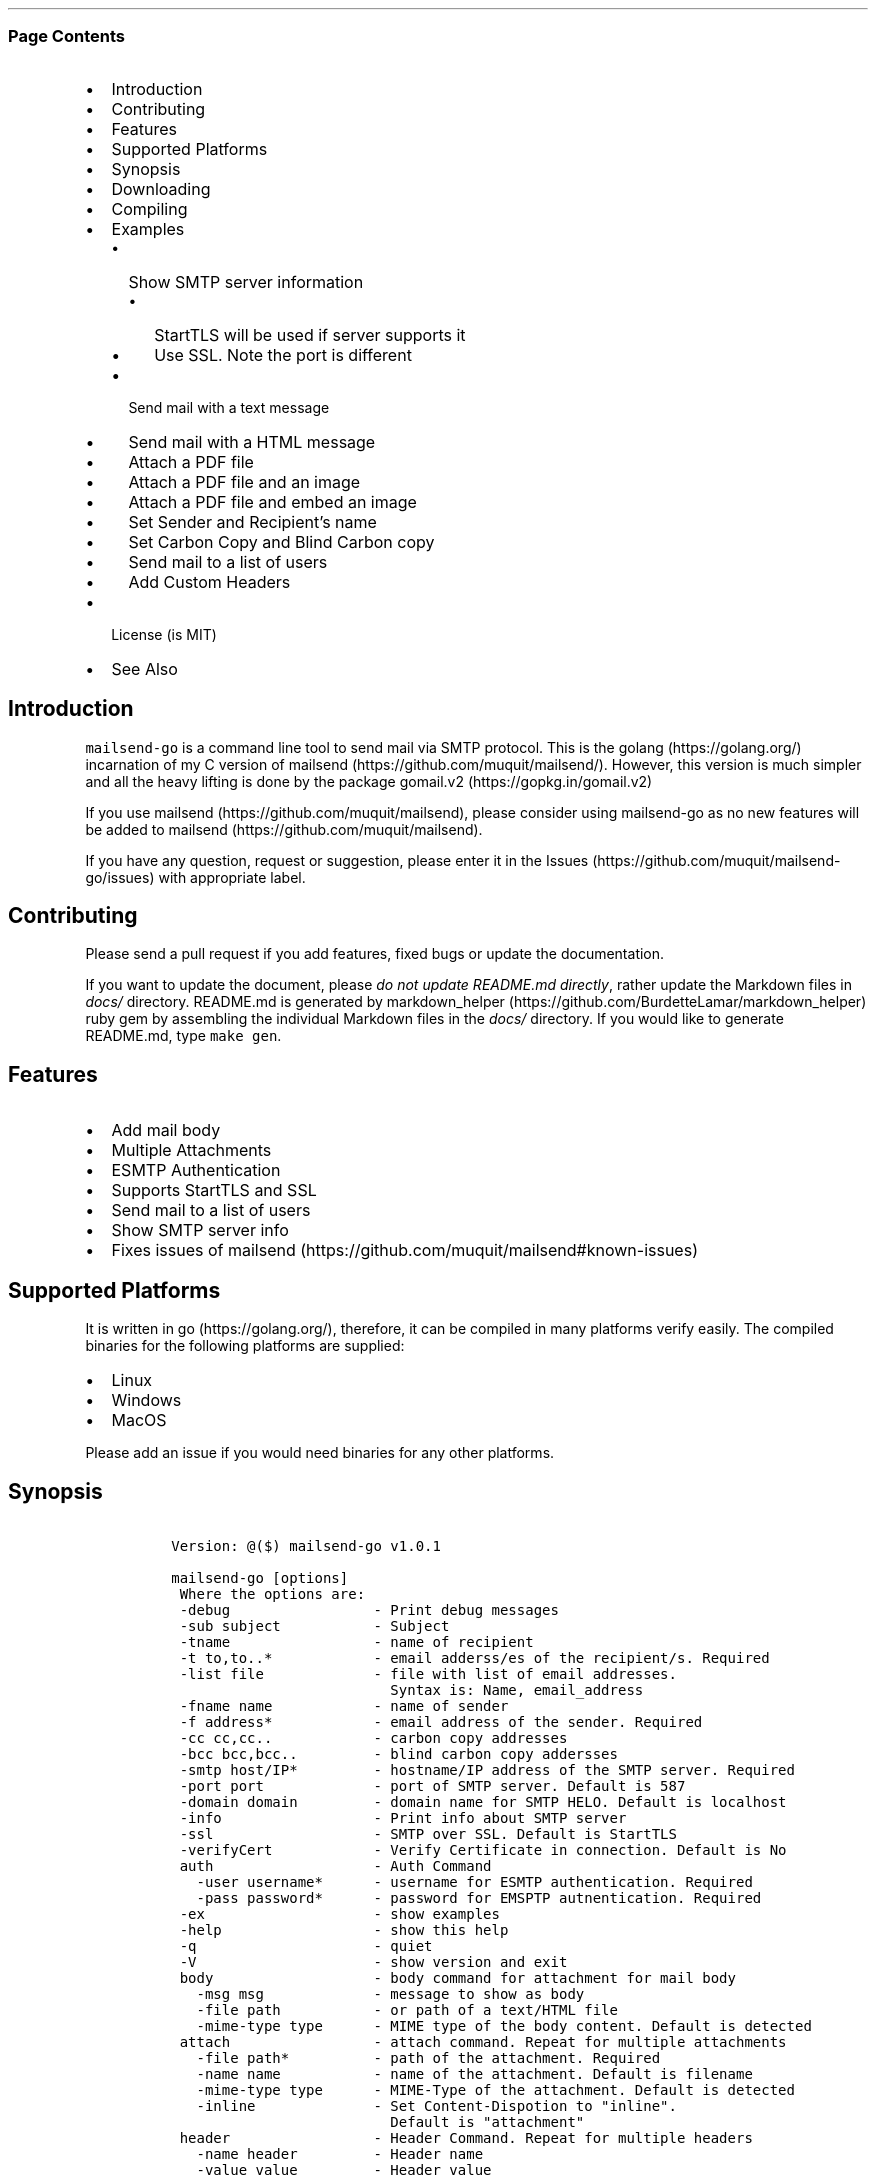 .\" Automatically generated by Pandoc 2.3.1
.\"
.TH "" "" "" "" ""
.hy
.SS Page Contents
.IP \[bu] 2
Introduction
.IP \[bu] 2
Contributing
.IP \[bu] 2
Features
.IP \[bu] 2
Supported Platforms
.IP \[bu] 2
Synopsis
.IP \[bu] 2
Downloading
.IP \[bu] 2
Compiling
.IP \[bu] 2
Examples
.RS 2
.IP \[bu] 2
Show SMTP server information
.RS 2
.IP \[bu] 2
StartTLS will be used if server supports it
.IP \[bu] 2
Use SSL. Note the port is different
.RE
.IP \[bu] 2
Send mail with a text message
.IP \[bu] 2
Send mail with a HTML message
.IP \[bu] 2
Attach a PDF file
.IP \[bu] 2
Attach a PDF file and an image
.IP \[bu] 2
Attach a PDF file and embed an image
.IP \[bu] 2
Set Sender and Recipient's name
.IP \[bu] 2
Set Carbon Copy and Blind Carbon copy
.IP \[bu] 2
Send mail to a list of users
.IP \[bu] 2
Add Custom Headers
.RE
.IP \[bu] 2
License (is MIT)
.IP \[bu] 2
See Also
.SH Introduction
.PP
\f[C]mailsend\-go\f[] is a command line tool to send mail via SMTP
protocol.
This is the golang (https://golang.org/) incarnation of my C version of
mailsend (https://github.com/muquit/mailsend/).
However, this version is much simpler and all the heavy lifting is done
by the package gomail.v2 (https://gopkg.in/gomail.v2)
.PP
If you use mailsend (https://github.com/muquit/mailsend), please
consider using mailsend\-go as no new features will be added to
mailsend (https://github.com/muquit/mailsend).
.PP
If you have any question, request or suggestion, please enter it in the
Issues (https://github.com/muquit/mailsend-go/issues) with appropriate
label.
.SH Contributing
.PP
Please send a pull request if you add features, fixed bugs or update the
documentation.
.PP
If you want to update the document, please \f[I]do not update README.md
directly\f[], rather update the Markdown files in \f[I]docs/\f[]
directory.
README.md is generated by
markdown_helper (https://github.com/BurdetteLamar/markdown_helper) ruby
gem by assembling the individual Markdown files in the \f[I]docs/\f[]
directory.
If you would like to generate README.md, type \f[C]make\ gen\f[].
.SH Features
.IP \[bu] 2
Add mail body
.IP \[bu] 2
Multiple Attachments
.IP \[bu] 2
ESMTP Authentication
.IP \[bu] 2
Supports StartTLS and SSL
.IP \[bu] 2
Send mail to a list of users
.IP \[bu] 2
Show SMTP server info
.IP \[bu] 2
Fixes issues of
mailsend (https://github.com/muquit/mailsend#known-issues)
.SH Supported Platforms
.PP
It is written in go (https://golang.org/), therefore, it can be compiled
in many platforms verify easily.
The compiled binaries for the following platforms are supplied:
.IP \[bu] 2
Linux
.IP \[bu] 2
Windows
.IP \[bu] 2
MacOS
.PP
Please add an issue if you would need binaries for any other platforms.
.SH Synopsis
.IP
.nf
\f[C]
\ Version:\ \@($)\ mailsend\-go\ v1.0.1

\ mailsend\-go\ [options]
\ \ Where\ the\ options\ are:
\ \ \-debug\ \ \ \ \ \ \ \ \ \ \ \ \ \ \ \ \ \-\ Print\ debug\ messages
\ \ \-sub\ subject\ \ \ \ \ \ \ \ \ \ \ \-\ Subject
\ \ \-tname\ \ \ \ \ \ \ \ \ \ \ \ \ \ \ \ \ \-\ name\ of\ recipient
\ \ \-t\ to,to..*\ \ \ \ \ \ \ \ \ \ \ \ \-\ email\ adderss/es\ of\ the\ recipient/s.\ Required
\ \ \-list\ file\ \ \ \ \ \ \ \ \ \ \ \ \ \-\ file\ with\ list\ of\ email\ addresses.\ 
\ \ \ \ \ \ \ \ \ \ \ \ \ \ \ \ \ \ \ \ \ \ \ \ \ \ \ Syntax\ is:\ Name,\ email_address
\ \ \-fname\ name\ \ \ \ \ \ \ \ \ \ \ \ \-\ name\ of\ sender
\ \ \-f\ address*\ \ \ \ \ \ \ \ \ \ \ \ \-\ email\ address\ of\ the\ sender.\ Required
\ \ \-cc\ cc,cc..\ \ \ \ \ \ \ \ \ \ \ \ \-\ carbon\ copy\ addresses
\ \ \-bcc\ bcc,bcc..\ \ \ \ \ \ \ \ \ \-\ blind\ carbon\ copy\ addersses
\ \ \-smtp\ host/IP*\ \ \ \ \ \ \ \ \ \-\ hostname/IP\ address\ of\ the\ SMTP\ server.\ Required
\ \ \-port\ port\ \ \ \ \ \ \ \ \ \ \ \ \ \-\ port\ of\ SMTP\ server.\ Default\ is\ 587
\ \ \-domain\ domain\ \ \ \ \ \ \ \ \ \-\ domain\ name\ for\ SMTP\ HELO.\ Default\ is\ localhost
\ \ \-info\ \ \ \ \ \ \ \ \ \ \ \ \ \ \ \ \ \ \-\ Print\ info\ about\ SMTP\ server
\ \ \-ssl\ \ \ \ \ \ \ \ \ \ \ \ \ \ \ \ \ \ \ \-\ SMTP\ over\ SSL.\ Default\ is\ StartTLS
\ \ \-verifyCert\ \ \ \ \ \ \ \ \ \ \ \ \-\ Verify\ Certificate\ in\ connection.\ Default\ is\ No
\ \ auth\ \ \ \ \ \ \ \ \ \ \ \ \ \ \ \ \ \ \ \-\ Auth\ Command
\ \ \ \ \-user\ username*\ \ \ \ \ \ \-\ username\ for\ ESMTP\ authentication.\ Required
\ \ \ \ \-pass\ password*\ \ \ \ \ \ \-\ password\ for\ EMSPTP\ autnentication.\ Required
\ \ \-ex\ \ \ \ \ \ \ \ \ \ \ \ \ \ \ \ \ \ \ \ \-\ show\ examples
\ \ \-help\ \ \ \ \ \ \ \ \ \ \ \ \ \ \ \ \ \ \-\ show\ this\ help
\ \ \-q\ \ \ \ \ \ \ \ \ \ \ \ \ \ \ \ \ \ \ \ \ \-\ quiet
\ \ \-V\ \ \ \ \ \ \ \ \ \ \ \ \ \ \ \ \ \ \ \ \ \-\ show\ version\ and\ exit
\ \ body\ \ \ \ \ \ \ \ \ \ \ \ \ \ \ \ \ \ \ \-\ body\ command\ for\ attachment\ for\ mail\ body
\ \ \ \ \-msg\ msg\ \ \ \ \ \ \ \ \ \ \ \ \ \-\ message\ to\ show\ as\ body\ 
\ \ \ \ \-file\ path\ \ \ \ \ \ \ \ \ \ \ \-\ or\ path\ of\ a\ text/HTML\ file
\ \ \ \ \-mime\-type\ type\ \ \ \ \ \ \-\ MIME\ type\ of\ the\ body\ content.\ Default\ is\ detected
\ \ attach\ \ \ \ \ \ \ \ \ \ \ \ \ \ \ \ \ \-\ attach\ command.\ Repeat\ for\ multiple\ attachments
\ \ \ \ \-file\ path*\ \ \ \ \ \ \ \ \ \ \-\ path\ of\ the\ attachment.\ Required
\ \ \ \ \-name\ name\ \ \ \ \ \ \ \ \ \ \ \-\ name\ of\ the\ attachment.\ Default\ is\ filename
\ \ \ \ \-mime\-type\ type\ \ \ \ \ \ \-\ MIME\-Type\ of\ the\ attachment.\ Default\ is\ detected
\ \ \ \ \-inline\ \ \ \ \ \ \ \ \ \ \ \ \ \ \-\ Set\ Content\-Dispotion\ to\ "inline".\ 
\ \ \ \ \ \ \ \ \ \ \ \ \ \ \ \ \ \ \ \ \ \ \ \ \ \ \ Default\ is\ "attachment"
\ \ header\ \ \ \ \ \ \ \ \ \ \ \ \ \ \ \ \ \-\ Header\ Command.\ Repeat\ for\ multiple\ headers
\ \ \ \ \-name\ header\ \ \ \ \ \ \ \ \ \-\ Header\ name
\ \ \ \ \-value\ value\ \ \ \ \ \ \ \ \ \-\ Header\ value

The\ options\ with\ *\ are\ required.\ 
Environment\ variables:
\ \ \ SMTP_USER_PASS\ for\ auth\ password\ (\-pass)
\ \ \ \ 
\f[]
.fi
.SH Downloading
.PP
Pre\-built \f[C]mailsend\-go\f[] binaries for Windows, Linux and MacOS
can be downloaded from the
releases (https://github.com/muquit/mailsend-go/releases) page.
However, binaries for other platforms can be cross\-compiled easily by
setting the environment
variables (https://golang.org/doc/install/source#environment)
\f[I]GOOS\f[] and \f[I]GOARCH\f[].
.SH Compiling
.PP
Compiling from scratch requires the Go programming language
toolchain (https://golang.org/dl/) and git.
.PP
To download, build and install (or upgrade) mailsend\-go, run:
.IP
.nf
\f[C]
\ \ \ \ go\ get\ \-u\ github.com/muquit/mailsend\-go
\f[]
.fi
.PP
If you see the error message
\f[C]go:\ cannot\ find\ main\ module;\ see\ \[aq]go\ help\ modules\[aq]\f[],
make sure GO111MODULE environment variable is not set to on.
Unset it by typing \f[C]unset\ GO111MODULE\f[]
.PP
To compile yourself:
.IP \[bu] 2
If you are using very old version of go, install dependencies by typing:
.IP
.nf
\f[C]
\ \ \ \ make\ tools
\ \ \ \ make
\f[]
.fi
.IP \[bu] 2
If you are using go 1.11+, dependencies will be installed via go
modules.
If you cloned mailsend\-go inside your $GOPATH, you have to set env var:
.IP
.nf
\f[C]
\ \ \ \ export\ GO111MODULE=on
\f[]
.fi
.IP \[bu] 2
Finally compile mailsend\-go by typing:
.IP
.nf
\f[C]
\ \ \ \ make
\f[]
.fi
.PP
As mailsend\-go uses go modules, it can be built outside $GOPATH e.g.
.IP
.nf
\f[C]
\ \ \ \ cd\ /tmp
\ \ \ \ git\ clone\ https://github.com/muquit/mailsend\-go.git
\ \ \ \ cd\ mailsend\-go
\ \ \ \ make
\ \ \ \ ./mailsend\-go\ \-V
\ \ \ \ \@(#)\ mailsend\-go\ v1.0.1
\f[]
.fi
.IP \[bu] 2
List the packages used:
.IP
.nf
\f[C]
\ \ \ \ make\ list\ \-m\ "all"
\ \ \ \ github.com/muquit/mailsend\-go
\ \ \ \ gopkg.in/alexcesaro/quotedprintable.v3\ v3.0.0\-20150716171945\-2caba252f4dc
\ \ \ \ gopkg.in/gomail.v2\ v2.0.0\-20160411212932\-81ebce5c23df
\f[]
.fi
.PP
Type \f[C]make\ help\f[] for more targets:
.SH Examples
.PP
Each example mailsend\-go command is a single line.
In Unix back slash \  can be used to continue in the next line.
Also in Unix, use single quotes instead of double quotes, otherwise if
input has any shell character like $ etc, it will get expanded by the
shell.
.SS Show SMTP server information
.SS StartTLS will be used if server supports it
.IP
.nf
\f[C]
\ \ mailsend\-go\ \-info\ \-smtp\ smtp.gmail.com\ \-port\ 587
\f[]
.fi
.IP
.nf
\f[C]
[S]\ 220\ smtp.gmail.com\ ESMTP\ k185\-v6sm17739711qkd.27\ \-\ gsmtp
[C]\ HELO\ localhost
[C]\ EHLO\ localhost
[S]\ 250\-smtp.gmail.com\ at\ your\ service,\ [x.x.x.x]
[S]\ 250\-SIZE\ 35882577
[S]\ 250\-8BITMIME
[S]\ 250\-STARTTLS
[S]\ 250\-ENHANCEDSTATUSCODES
[S]\ 250\-PIPELINING
[S]\ 250\-CHUNKING
[S]\ 250\-SMTPUTF8
[C]\ STARTTLS
[S]\ 220\-2.0.0\ Ready\ to\ start\ TLS
[C]\ EHLO\ localhost
[S]\ 250\-smtp.gmail.com\ at\ your\ service,\ [x.x.x.x]
[S]\ 250\-SIZE\ 35882577
[S]\ 250\-8BITMIME
[S]\ 250\-AUTH\ LOGIN\ PLAIN\ XOAUTH2\ PLAIN\-CLIENTTOKEN\ OAUTHBEARER\ XOAUTH
[S]\ 250\-ENHANCEDSTATUSCODES
[S]\ 250\-PIPELINING
[S]\ 250\-CHUNKING
[S]\ 250\-SMTPUTF8
Certificate\ of\ smtp.gmail.com:
\ Version:\ 3\ (0x3)
\ Serial\ Number:\ 149685795415515161014990164765\ (0x1e3a9301cfc7206383f9a531d)
\ Signature\ Algorithm:\ SHA256\-RSA
\ Subject:\ CN=Google\ Internet\ Authority\ G3,O=Google\ Trust\ Services,C=US
\ Issuer:\ GlobalSign
\ Not\ before:\ 2017\-06\-15\ 00:00:42\ +0000\ UTC
\ Not\ after:\ 2021\-12\-15\ 00:00:42\ +0000\ UTC
[C]\ QUIT
[S]\ 221\-2.0.0\ closing\ connection\ k185\-v6sm17739711qkd.27\ \-\ gsmtp
\f[]
.fi
.SS Use SSL. Note the port is different
.IP
.nf
\f[C]
\ \ mailsend\-go\ \-info\ \-smtp\ smtp.gmail.com\ \-port\ 465\ \-ssl
\f[]
.fi
.SS Send mail with a text message
.PP
Notice \[lq]auth\[rq] is a command and it takes \-user and \-pass
arguments.
\[lq]body\[rq] is also a command and here it took \-msg as an argument.
The command \[lq]body\[rq] can not repeat, if specified more than once,
the last one will be used.
.IP
.nf
\f[C]
\ \ \ \ mailsend\-go\ \-sub\ "Test"\ \ \-smtp\ smtp.gmail.com\ \-port\ 587\ \\
\ \ \ \ \ auth\ \\
\ \ \ \ \ \ \-user\ jsnow\@gmail.com\ \-pass\ "secret"\ \\
\ \ \ \ \ \-from\ "jsnow\@gmail.com"\ \-to\ \ "mjane\@example.com"\ \\
\ \ \ \ \ body\ \\
\ \ \ \ \ \ \ \-msg\ "hello,\ world!"
\f[]
.fi
.PP
The environment variable \[lq]SMTP_USER_PASS\[rq] can be used instead of
the flag \f[C]\-pass\f[].
.SS Send mail with a HTML message
.IP
.nf
\f[C]
\ \ \ \ mailsend\-go\ \-sub\ "Test"\ \ \\
\ \ \ \ \-smtp\ smtp.gmail.com\ \-port\ 587\ \\
\ \ \ \ auth\ \\
\ \ \ \ \ \-user\ jsnow\@gmail.com\ \-pass\ "secret"\ \\
\ \ \ \ \-from\ "jsnow\@gmail.com"\ \ \\
\ \ \ \ \-to\ \ "mjane\@example.com"\ \-from\ "jsnow\@gmail.com"\ \\
\ \ \ \ body\ \\
\ \ \ \ \ \-msg\ "<b>hello,\ world!</b>"
\f[]
.fi
.SS Attach a PDF file
.PP
MIME type will be detected.
Content\-Disposition will be set to \[lq]attachment\[rq],
Content\-Transfer\-Encoding will be \[lq]Base64\[rq].
Notice, \[lq]attach\[rq] is a command it took \-file as an arg.
The command \[lq]attach\[rq] can repeat.
.IP
.nf
\f[C]
\ \ \ \ mailsend\-go\ \-sub\ "Test"\ \ \\
\ \ \ \ \-smtp\ smtp.gmail.com\ \-port\ 587\ \\
\ \ \ \ auth\ \\
\ \ \ \ \ \-user\ jsnow\@gmail.com\ \-pass\ "secret"\ \\
\ \ \ \ \-from\ "jsnow\@gmail.com"\ \ \\
\ \ \ \ \-to\ \ "mjane\@example.com"\ \-from\ "jsnow\@gmail.com"\ \\
\ \ \ \ body\ \\
\ \ \ \ \ \-msg\ "A\ PDF\ file\ is\ attached"\ \\
\ \ \ \ attach\ \\
\ \ \ \ \ \-file\ "/path/file.pdf"
\f[]
.fi
.SS Attach a PDF file and an image
.PP
Notice, the \[lq]attach\[rq] command is repeated here.
.IP
.nf
\f[C]
\ \ \ \ mailsend\-go\ \-sub\ "Test"\ \ \\
\ \ \ \ \-smtp\ smtp.gmail.com\ \-port\ 587\ \\
\ \ \ \ auth\ \\
\ \ \ \ \ \-user\ jsnow\@gmail.com\ \-pass\ "secret"\ \\
\ \ \ \ \-from\ "jsnow\@gmail.com"\ \ \\
\ \ \ \ \-to\ \ "mjane\@example.com"\ \-from\ "jsnow\@gmail.com"\ \\
\ \ \ \ body\ \\
\ \ \ \ \ \-msg\ "A\ PDF\ file\ and\ a\ PNG\ file\ is\ attached"\ \\
\ \ \ \ attach\ \\
\ \ \ \ \ \-file\ "/path/file.pdf"\ \\
\ \ \ \ attach\ \\
\ \ \ \ \ \-file\ "/path/file.png"
\f[]
.fi
.SS Attach a PDF file and embed an image
.PP
Content\-Disposition for the image will be set to \[lq]inline\[rq].
It's an hint to the mail reader to display the image on the page.
Note: it is just a hint, it is up to the mail reader to respect it or
ignore it.
.IP
.nf
\f[C]
\ \ \ \ mailsend\-go\ \-sub\ "Test"\ \ \\
\ \ \ \ \-smtp\ smtp.gmail.com\ \-port\ 587\ \\
\ \ \ \ auth\ \\
\ \ \ \ \ \-user\ jsnow\@gmail.com\ \-pass\ "secret"\ \\
\ \ \ \ \-from\ "jsnow\@gmail.com"\ \ \\
\ \ \ \ \-to\ \ "mjane\@example.com"\ \-from\ "jsnow\@gmail.com"\ \\
\ \ \ \ body\ \\
\ \ \ \ \ \-msg\ "A\ PDF\ file\ is\ attached,\ image\ should\ be\ displayed\ inline"\ \\
\ \ \ \ attach\ \\
\ \ \ \ \ \-file\ "/path/file.pdf"\ \\
\ \ \ \ attach\ \\
\ \ \ \ \ \-file\ "/path/file.png"\ \\
\ \ \ \ \ \-inline
\f[]
.fi
.SS Set Sender and Recipient's name
.IP
.nf
\f[C]
\ \ \ \ mailsend\-go\ \-sub\ "Testing\ \-fname\ and\ \-tname"\ \ \\
\ \ \ \ \-smtp\ smtp.gmail.com\ \-port\ 587\ \\
\ \ \ \ auth\ \\
\ \ \ \ \ \-user\ example\@gmail.com\ \-pass\ "secret"\ \\
\ \ \ \ \ \-to\ jsoe\@example.com\ \\
\ \ \ \ \ \-tname\ "John\ Soe"\ \\
\ \ \ \ \ \-fname\ "Example\ Foo"\ \\
\ \ \ \ \ \-f\ "example\@gmail.com"\ \\
\ \ \ \ \ body\ \-msg\ "Testing\ Recipient\ and\ Sender\[aq]s\ name"
\f[]
.fi
.SS Set Carbon Copy and Blind Carbon copy
.IP
.nf
\f[C]
\ \ \ \ mailsend\-go\ \-sub\ "Testing\ \-cc\ and\ \-bcc"\ \\
\ \ \ \ \-smtp\ smtp.gmail.com\ \-port\ 587\ \\
\ \ \ \ auth\ \\
\ \ \ \ \ \-user\ example\@gmail.com\ \-pass\ "secret"\ \\
\ \ \ \ \ \-to\ jsoe\@example.com\ \\
\ \ \ \ \ \-f\ "example\@gmail.com"\ \\
\ \ \ \ \ \-cc\ "user1\@example.com,user2\@example.com"\ \\
\ \ \ \ \ \-bcc\ "foo\@example.com"\ \\
\ \ \ \ \ body\ \-msg\ "Testing\ Carbon\ Copy\ and\ Blind\ Carbon\ copy"
\f[]
.fi
.PP
Cc addresses will be visible to the recipients but Bcc address will not
be.
.SS Send mail to a list of users
.PP
Create a file with list of users.
The syntax is \f[C]Name,email_address\f[] in a line.
Name can be empty but comma must be specified.
Example of a list file:
.IP
.nf
\f[C]
John\ Snow,jsnow\@example.com
Mary\ Jane,mjane\@example.com
,foobar\@example.com
\f[]
.fi
.PP
Specify the list file with \f[C]\-list\f[] flag.
.IP
.nf
\f[C]
\ \ \ \ mailsend\-go\ \-sub\ "Test\ sending\ mail\ to\ a\ list\ of\ users"\ \\
\ \ \ \ \-smtp\ smtp.gmail.com\ \-port\ 587\ \\
\ \ \ \ auth\ \\
\ \ \ \ \ \-user\ example\@gmail.com\ \-pass\ "secret"\ \\
\ \ \ \ \ \ \ \ \-f\ "me\@example.com"\ \\
\ \ \ \ \ \ \ \ \-to\ "xyz\@example.com"\ \\
\ \ \ \ \ \ \ \ body\ \\
\ \ \ \ \ \ \ \ \-msg\ "This\ is\ a\ test\ of\ sendmail\ mail\ to\ a\ list\ of\ users"\ \\
\ \ \ \ \ \ \ \ attach\ \\
\ \ \ \ \ \ \ \ \ \ \ \ \-file\ "cat.jpg"\ \\
\ \ \ \ \ \ \ \ \ attach\ \\
\ \ \ \ \ \ \ \ \ \ \ \ \-file\ "flower.jpg"\ \\
\ \ \ \ \ \ \ \ \ \ \ \ \-inline\ \\
\ \ \ \ \ \ \ \ \ \-list\ "list.txt"
\f[]
.fi
.SS Add Custom Headers
.PP
Use the command \[lq]header\[rq] to add custom headers.
The command \[lq]header\[rq] can be repeated.
.IP
.nf
\f[C]
\ \ \ \ mailsend\-go\ \-sub\ "Testing\ custom\ headers"\ \\
\ \ \ \ \-smtp\ smtp.gmail.com\ \-port\ 587\ \\
\ \ \ \ auth\ \\
\ \ \ \ \ \-user\ example\@gmail.com\ \-pass\ "secret"\ \\
\ \ \ \ \ \-to\ jsoe\@example.com\ \\
\ \ \ \ \ \-f\ "example\@gmail.com"\ \\
\ \ \ \ \ body\ \-msg\ "Testing\ adding\ Custom\ headers"
\ \ \ \ \ header\ \\
\ \ \ \ \ \ \ \ \ \-name\ "X\-MyHeader\-1"\ \-value\ "Value\ of\ X\-MyHeader\-1"\ \\
\ \ \ \ \ header\ \\
\ \ \ \ \ \ \ \ \ \-name\ "X\-MyHeader\-2"\ \-value\ "Value\ of\ X\-MyHeader\-2"
\f[]
.fi
.PP
   *   *   *   *   *
.PP
(Generated from docs/examples.md)
.PP
   *   *   *   *   *
.SH License (is MIT)
.PP
License is MIT
.PP
Copyright © 2018\-2019 muquit\@muquit.com
.PP
Permission is hereby granted, free of charge, to any person obtaining a
copy of this software and associated documentation files (the
\[lq]Software\[rq]), to deal in the Software without restriction,
including without limitation the rights to use, copy, modify, merge,
publish, distribute, sublicense, and/or sell copies of the Software, and
to permit persons to whom the Software is furnished to do so, subject to
the following conditions:
.PP
The above copyright notice and this permission notice shall be included
in all copies or substantial portions of the Software.
.PP
THE SOFTWARE IS PROVIDED \[lq]AS IS\[rq], WITHOUT WARRANTY OF ANY KIND,
EXPRESS OR IMPLIED, INCLUDING BUT NOT LIMITED TO THE WARRANTIES OF
MERCHANTABILITY, FITNESS FOR A PARTICULAR PURPOSE AND NONINFRINGEMENT.
IN NO EVENT SHALL THE AUTHORS OR COPYRIGHT HOLDERS BE LIABLE FOR ANY
CLAIM, DAMAGES OR OTHER LIABILITY, WHETHER IN AN ACTION OF CONTRACT,
TORT OR OTHERWISE, ARISING FROM, OUT OF OR IN CONNECTION WITH THE
SOFTWARE OR THE USE OR OTHER DEALINGS IN THE SOFTWARE.
.SH See Also
.PP
Original mailsend (https://github.com/muquit/mailsend) (in C)
.PP
   *   *   *   *   *
.PP
This README.md is assembled with
markdown_helper (https://github.com/BurdetteLamar/markdown_helper)

